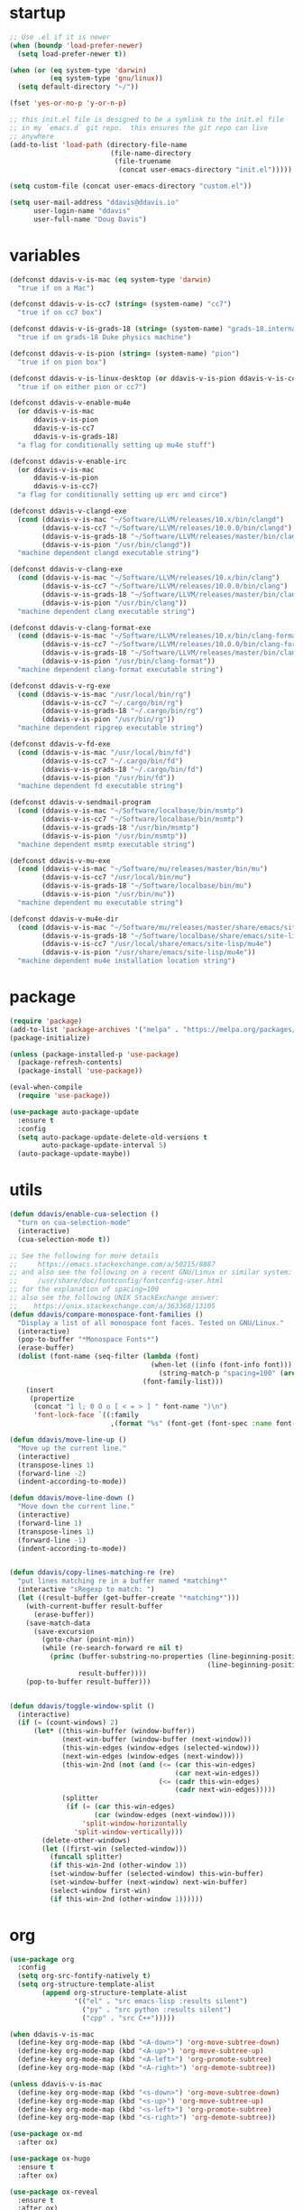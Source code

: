 #+AUTHOR: Doug Davis
#+STARTUP: indent

* startup

#+begin_src emacs-lisp :results silent
  ;; Use .el if it is newer
  (when (boundp 'load-prefer-newer)
    (setq load-prefer-newer t))

  (when (or (eq system-type 'darwin)
            (eq system-type 'gnu/linux))
    (setq default-directory "~/"))

  (fset 'yes-or-no-p 'y-or-n-p)

  ;; this init.el file is designed to be a symlink to the init.el file
  ;; in my `emacs.d` git repo.  this ensures the git repo can live
  ;; anywhere
  (add-to-list 'load-path (directory-file-name
                           (file-name-directory
                            (file-truename
                             (concat user-emacs-directory "init.el")))))

  (setq custom-file (concat user-emacs-directory "custom.el"))

  (setq user-mail-address "ddavis@ddavis.io"
        user-login-name "ddavis"
        user-full-name "Doug Davis")
#+end_src

* variables

#+begin_src emacs-lisp :results silent
  (defconst ddavis-v-is-mac (eq system-type 'darwin)
    "true if on a Mac")

  (defconst ddavis-v-is-cc7 (string= (system-name) "cc7")
    "true if on cc7 box")

  (defconst ddavis-v-is-grads-18 (string= (system-name) "grads-18.internal.phy.duke.edu")
    "true if on grads-18 Duke physics machine")

  (defconst ddavis-v-is-pion (string= (system-name) "pion")
    "true if on pion box")

  (defconst ddavis-v-is-linux-desktop (or ddavis-v-is-pion ddavis-v-is-cc7)
    "true if on either pion or cc7")

  (defconst ddavis-v-enable-mu4e
    (or ddavis-v-is-mac
        ddavis-v-is-pion
        ddavis-v-is-cc7
        ddavis-v-is-grads-18)
    "a flag for conditionally setting up mu4e stuff")

  (defconst ddavis-v-enable-irc
    (or ddavis-v-is-mac
        ddavis-v-is-pion
        ddavis-v-is-cc7)
    "a flag for conditionally setting up erc and circe")

  (defconst ddavis-v-clangd-exe
    (cond (ddavis-v-is-mac "~/Software/LLVM/releases/10.x/bin/clangd")
          (ddavis-v-is-cc7 "~/Software/LLVM/releases/10.0.0/bin/clangd")
          (ddavis-v-is-grads-18 "~/Software/LLVM/releases/master/bin/clangd")
          (ddavis-v-is-pion "/usr/bin/clangd"))
    "machine dependent clangd executable string")

  (defconst ddavis-v-clang-exe
    (cond (ddavis-v-is-mac "~/Software/LLVM/releases/10.x/bin/clang")
          (ddavis-v-is-cc7 "~/Software/LLVM/releases/10.0.0/bin/clang")
          (ddavis-v-is-grads-18 "~/Software/LLVM/releases/master/bin/clang")
          (ddavis-v-is-pion "/usr/bin/clang"))
    "machine dependent clang executable string")

  (defconst ddavis-v-clang-format-exe
    (cond (ddavis-v-is-mac "~/Software/LLVM/releases/10.x/bin/clang-format")
          (ddavis-v-is-cc7 "~/Software/LLVM/releases/10.0.0/bin/clang-format")
          (ddavis-v-is-grads-18 "~/Software/LLVM/releases/master/bin/clang-format")
          (ddavis-v-is-pion "/usr/bin/clang-format"))
    "machine dependent clang-format executable string")

  (defconst ddavis-v-rg-exe
    (cond (ddavis-v-is-mac "/usr/local/bin/rg")
          (ddavis-v-is-cc7 "~/.cargo/bin/rg")
          (ddavis-v-is-grads-18 "~/.cargo/bin/rg")
          (ddavis-v-is-pion "/usr/bin/rg"))
    "machine dependent ripgrep executable string")

  (defconst ddavis-v-fd-exe
    (cond (ddavis-v-is-mac "/usr/local/bin/fd")
          (ddavis-v-is-cc7 "~/.cargo/bin/fd")
          (ddavis-v-is-grads-18 "~/.cargo/bin/fd")
          (ddavis-v-is-pion "/usr/bin/fd"))
    "machine dependent fd executable string")

  (defconst ddavis-v-sendmail-program
    (cond (ddavis-v-is-mac "~/Software/localbase/bin/msmtp")
          (ddavis-v-is-cc7 "~/Software/localbase/bin/msmtp")
          (ddavis-v-is-grads-18 "/usr/bin/msmtp")
          (ddavis-v-is-pion "/usr/bin/msmtp"))
    "machine dependent msmtp executable string")

  (defconst ddavis-v-mu-exe
    (cond (ddavis-v-is-mac "~/Software/mu/releases/master/bin/mu")
          (ddavis-v-is-cc7 "/usr/local/bin/mu")
          (ddavis-v-is-grads-18 "~/Software/localbase/bin/mu")
          (ddavis-v-is-pion "/usr/bin/mu"))
    "machine dependent mu executable string")

  (defconst ddavis-v-mu4e-dir
    (cond (ddavis-v-is-mac "~/Software/mu/releases/master/share/emacs/site-lisp/mu4e")
          (ddavis-v-is-grads-18 "~/Software/localbase/share/emacs/site-lisp/mu4e")
          (ddavis-v-is-cc7 "/usr/local/share/emacs/site-lisp/mu4e")
          (ddavis-v-is-pion "/usr/share/emacs/site-lisp/mu4e"))
    "machine dependent mu4e installation location string")
#+end_src

* package

#+begin_src emacs-lisp :results silent
  (require 'package)
  (add-to-list 'package-archives '("melpa" . "https://melpa.org/packages/") t)
  (package-initialize)

  (unless (package-installed-p 'use-package)
    (package-refresh-contents)
    (package-install 'use-package))

  (eval-when-compile
    (require 'use-package))

  (use-package auto-package-update
    :ensure t
    :config
    (setq auto-package-update-delete-old-versions t
          auto-package-update-interval 5)
    (auto-package-update-maybe))
#+end_src

* utils

#+begin_src emacs-lisp :results silent
  (defun ddavis/enable-cua-selection ()
    "turn on cua-selection-mode"
    (interactive)
    (cua-selection-mode t))

  ;; See the following for more details
  ;;     https://emacs.stackexchange.com/a/50215/8887
  ;; and also see the following on a recent GNU/Linux or similar system:
  ;;     /usr/share/doc/fontconfig/fontconfig-user.html
  ;; for the explanation of spacing=100
  ;; also see the following UNIX StackExchange answer:
  ;;    https://unix.stackexchange.com/a/363368/13105
  (defun ddavis/compare-monospace-font-families ()
    "Display a list of all monospace font faces. Tested on GNU/Linux."
    (interactive)
    (pop-to-buffer "*Monospace Fonts*")
    (erase-buffer)
    (dolist (font-name (seq-filter (lambda (font)
                                     (when-let ((info (font-info font)))
                                       (string-match-p "spacing=100" (aref info 1))))
                                   (font-family-list)))
      (insert
       (propertize
        (concat "1 l; 0 O o [ < = > ] " font-name ")\n")
        'font-lock-face `((:family
                           ,(format "%s" (font-get (font-spec :name font-name) :family))))))))

  (defun ddavis/move-line-up ()
    "Move up the current line."
    (interactive)
    (transpose-lines 1)
    (forward-line -2)
    (indent-according-to-mode))

  (defun ddavis/move-line-down ()
    "Move down the current line."
    (interactive)
    (forward-line 1)
    (transpose-lines 1)
    (forward-line -1)
    (indent-according-to-mode))


  (defun ddavis/copy-lines-matching-re (re)
    "put lines matching re in a buffer named *matching*"
    (interactive "sRegexp to match: ")
    (let ((result-buffer (get-buffer-create "*matching*")))
      (with-current-buffer result-buffer
        (erase-buffer))
      (save-match-data
        (save-excursion
          (goto-char (point-min))
          (while (re-search-forward re nil t)
            (princ (buffer-substring-no-properties (line-beginning-position)
                                                   (line-beginning-position 2))
                   result-buffer))))
      (pop-to-buffer result-buffer)))


  (defun ddavis/toggle-window-split ()
    (interactive)
    (if (= (count-windows) 2)
        (let* ((this-win-buffer (window-buffer))
               (next-win-buffer (window-buffer (next-window)))
               (this-win-edges (window-edges (selected-window)))
               (next-win-edges (window-edges (next-window)))
               (this-win-2nd (not (and (<= (car this-win-edges)
                                           (car next-win-edges))
                                       (<= (cadr this-win-edges)
                                           (cadr next-win-edges)))))
               (splitter
                (if (= (car this-win-edges)
                       (car (window-edges (next-window))))
                    'split-window-horizontally
                  'split-window-vertically)))
          (delete-other-windows)
          (let ((first-win (selected-window)))
            (funcall splitter)
            (if this-win-2nd (other-window 1))
            (set-window-buffer (selected-window) this-win-buffer)
            (set-window-buffer (next-window) next-win-buffer)
            (select-window first-win)
            (if this-win-2nd (other-window 1))))))
#+end_src

* org

#+begin_src emacs-lisp :results silent
  (use-package org
    :config
    (setq org-src-fontify-natively t)
    (setq org-structure-template-alist
          (append org-structure-template-alist
                  '(("el" . "src emacs-lisp :results silent")
                    ("py" . "src python :results silent")
                    ("cpp" . "src C++")))))

  (when ddavis-v-is-mac
    (define-key org-mode-map (kbd "<A-down>") 'org-move-subtree-down)
    (define-key org-mode-map (kbd "<A-up>") 'org-move-subtree-up)
    (define-key org-mode-map (kbd "<A-left>") 'org-promote-subtree)
    (define-key org-mode-map (kbd "<A-right>") 'org-demote-subtree))

  (unless ddavis-v-is-mac
    (define-key org-mode-map (kbd "<s-down>") 'org-move-subtree-down)
    (define-key org-mode-map (kbd "<s-up>") 'org-move-subtree-up)
    (define-key org-mode-map (kbd "<s-left>") 'org-promote-subtree)
    (define-key org-mode-map (kbd "<s-right>") 'org-demote-subtree))

  (use-package ox-md
    :after ox)

  (use-package ox-hugo
    :ensure t
    :after ox)

  (use-package ox-reveal
    :ensure t
    :after ox)

  (use-package htmlize
    :ensure t)

  ;; (org-babel-do-load-languages
  ;;  'org-babel-load-languages
  ;;  '((python . t)))

  (define-key global-map "\C-ca" 'org-agenda)
  (setq org-agenda-files (list "~/Dropbox/org/agenda/"))
  (setq org-agenda-custom-commands
        '(("c" "Simple agenda view"
           ((agenda "")
            (alltodo "")))))
#+end_src

* projectile

#+begin_src emacs-lisp :results silent
  (use-package projectile
    :ensure t
    :config
    (projectile-mode +1)
    (define-key projectile-mode-map (kbd "C-c p") 'projectile-command-map))

  (defun ddavis/projectile-proj-find-function (dir)
    (let ((root (projectile-project-root dir)))
      (and root (cons 'transient root))))

  (with-eval-after-load 'project
    (add-to-list 'project-find-functions 'ddavis/projectile-proj-find-function))
#+end_src

* helm

#+begin_src emacs-lisp :results silent
  (use-package helm
    :ensure t
    :init (setq helm-autoresize-max-height 50
                helm-autoresize-min-height 30)
    :bind (("C-x C-f" . helm-find-files)
           ("C-x C-t" . find-file)
           ("C-x r b" . helm-bookmarks)
           ("C-x m" . helm-M-x)
           ("C-x b" . helm-buffers-list)
           :map helm-map
           ("<tab>" . helm-execute-persistent-action)
           :map helm-command-map
           ("r" . ddavis/helm-project-search))
    :config
    (require 'helm-config)
    (setq helm-split-window-in-side-p t
          helm-split-window-default-side 'below
          helm-idle-delay 0.0
          helm-input-idle-delay 0.01
          helm-quick-update t
          helm-ff-skip-boring-files t)
    (helm-autoresize-mode 1)
    (helm-mode 1))

  (setq helm-grep-ag-command (concat ddavis-v-rg-exe
                                     " --color=always"
                                     " --smart-case"
                                     " --no-heading"
                                     " --line-number %s %s %s")
        helm-grep-file-path-style 'relative)

  (defun ddavis/helm-rg (directory &optional with-types)
    "Search in DIRECTORY with ripgrep.
  With WITH-TYPES, ask for file types to search in."
    (interactive "P")
    (require 'helm-adaptive)
    (helm-grep-ag-1 (expand-file-name directory)
                    (helm-aif (and with-types
                                   (helm-grep-ag-get-types))
                        (helm-comp-read
                         "RG type: " it
                         :must-match t
                         :marked-candidates t
                         :fc-transformer 'helm-adaptive-sort
                         :buffer "*helm rg types*"))))

  (defun ddavis/helm-project-search (&optional with-types)
    "Search in current project with rippgrep.
  With WITH-TYPES, ask for file types to search in."
    (interactive "P")
    (ddavis/helm-rg (projectile-project-root) with-types))

  (use-package helm-projectile
    :ensure t
    :init (setq projectile-completion-system 'helm
                helm-split-window-in-side-p t)
    :bind (:map helm-command-map
                ("p" . helm-projectile))
    :demand)

  (use-package helm-fd
    :ensure t
    :demand
    :init (setq helm-fd-cmd ddavis-v-fd-exe)
    :bind (:map helm-command-map
                ("/" . helm-fd)
                ("f" . helm-fd-project)))

  (use-package helm-descbinds
    :ensure t
    :demand
    :bind (("C-h b" . helm-descbinds)))
#+end_src

* eshell

#+begin_src emacs-lisp :results silent
  (defun eshell-here ()
    "Opens up a new shell in the directory associated with the
  current buffer's file. The eshell is renamed to match that
  directory to make multiple eshell windows easier."
    (interactive)
    (let* ((height (/ (window-total-height) 3)))
      (split-window-vertically (- height))
      (other-window 1)
      (eshell "new")
      (insert (concat "ls"))
      (eshell-send-input)))
  (bind-key "C-!" 'eshell-here)

  (defun eshell/clear ()
    (let ((inhibit-read-only t))
      (erase-buffer)))

  (defun eshell/close ()
    (delete-window))
#+end_src

* company

#+begin_src emacs-lisp :results silent
  (use-package company
    :ensure t
    :init
    :config
    (setq company-clang-executable ddavis-v-clang-exe)
    (setq company-minimum-prefix-length 2) ;; default is 3
    (setq company-idle-delay 0.1) ;; default is 0.2
    (add-hook 'emacs-lisp-mode-hook 'company-mode)
    (add-hook 'python-mode-hook 'company-mode)
    (add-hook 'mu4e-compose-mode-hook 'company-mode)
    (add-hook 'sh-mode-hook 'company-mode)
    (add-hook 'LaTeX-mode-hook 'company-mode))
#+end_src

* version control

Basically just [[https://magit.vc/][magit]].

#+begin_src emacs-lisp :results silent
  (setq vc-follow-symlinks t)

  (use-package magit
    :ensure t
    :bind ("C-x g" . 'magit-status)
    :demand)

  (defun ddavis/magit-kill-buffers ()
    "See `https://manuel-uberti.github.io/emacs/2018/02/17/magit-bury-buffer/'"
    (interactive)
    (let ((buffers (magit-mode-get-buffers)))
      (magit-restore-window-configuration)
      (mapc #'kill-buffer buffers)))
  (bind-key "q" #'ddavis/magit-kill-buffers magit-status-mode-map)
#+end_src

* lsp and eglot

Configuration for [[https://github.com/emacs-lsp/lsp-mode][lsp-mode]] or [[https://github.com/joaotavora/eglot][eglot]].

#+begin_src emacs-lisp :results silent
  (setq read-process-output-max (* 2 1024 1024))

  (use-package lsp-mode
    :ensure t
    :commands lsp
    :init
    (setq lsp-clients-clangd-executable ddavis-v-clangd-exe)
    (setq lsp-prefer-capf t)
    (setq lsp-enable-on-type-formatting nil)
    (setq lsp-auto-guess-root t))

  (use-package lsp-ui
    :ensure t
    :commands lsp-ui-mode
    :init
    (setq lsp-ui-sideline-show-hover nil))

  (use-package lsp-python-ms
    :ensure t)

  (use-package company-lsp
    :ensure t
    :commands company-lsp)

  (use-package eglot
    :ensure t
    :config)
#+end_src

* python

#+begin_src emacs-lisp :results silent
  (use-package pyvenv
    :ensure t
    :config
    (setenv "WORKON_HOME" "~/.pyenv/versions"))

  (defun ddavis/get-pyvenv-name ()
    "grab the name of the active pyvenv (nil if not defined)"
    (when pyvenv-virtual-env
      (car (last (split-string (directory-file-name pyvenv-virtual-env) "/")))))

  (defun ddavis/py-auto-lsp ()
    "turn on lsp mode in a Python project by trying to
  automatically determine which pyenv virtual environment to
  activate based on the project name"
    (interactive)
    (if (and pyvenv-virtual-env
             (file-directory-p pyvenv-virtual-env)
             (string= projectile-project-name (ddavis/get-pyvenv-name)))
        (lsp)
      (pyvenv-workon (projectile-project-name))
      (if (file-directory-p pyvenv-virtual-env)
          (lsp)
        (message (format "%s does not exist, set env manually"
                         pyvenv-virtual-env))
        (call-interactively #'pyvenv-workon)
        (lsp))))

  (use-package elpy
    :ensure t)

  (use-package blacken
    :ensure t)

  (defun ddavis/eglot-prep-for-python ()
    "prepare python eglot setup"
    (interactive)
    (setq company-backends (cons 'company-capf (remove 'company-capf company-backends)))
    (add-to-list 'eglot-server-programs '(python-mode . ("pyls"))))
#+end_src

* c++

#+begin_src emacs-lisp :results silent
  (add-to-list 'auto-mode-alist '("\\.h\\'" . c++-mode))
  (add-to-list 'auto-mode-alist '("\\.icc\\'" . c++-mode))

  (defun ddavis/eglot-prep-for-cpp ()
    "enable variables and hooks for eglot cpp IDE"
    (interactive)
    (setq company-backends (cons 'company-capf (remove 'company-capf company-backends)))
    (add-to-list 'eglot-server-programs `((c++-mode cc-mode) ,ddavis-v-clangd-exe)))

  (use-package clang-format
    :ensure t
    :config
    (setq clang-format-executable ddavis-v-clang-format-exe))

  (use-package modern-cpp-font-lock
    :ensure t
    :hook (c++-mode . modern-c++-font-lock-mode))
#+end_src

* TeX

#+begin_src emacs-lisp :results silent
  (setq-default TeX-master nil)

  (setq font-latex-fontify-sectioning 1.0
        font-latex-fontify-script nil)

  (use-package helm-bibtex
    :ensure t)

  (use-package company-bibtex
    :ensure t)

  (when ddavis-v-is-mac
    (add-to-list 'company-backends 'company-bibtex)
    (setq company-bibtex-bibliography
          '("/Users/ddavis/Desktop/thesis/biblio/refs.bib"))
    (setq bibtex-completion-bibliography
          '("/Users/ddavis/Desktop/thesis/biblio/refs.bib")))

  (defun ddavis/work-on-thesis ()
    (interactive)
    (add-hook 'LaTeX-mode-hook 'turn-on-reftex)
    (setq reftex-plug-into-AUCTeX t)
    (when (file-exists-p "~/Desktop/thesis/dissertation.tex")
      (find-file "~/Desktop/thesis/dissertation.tex"))
    (when (file-exists-p "~/Documents/thesis/dissertation.tex")
      (find-file "~/Documents/thesis/dissertation.tex")))
#+end_src

* spell

Add some flyspell hooks for a few modes.

#+begin_src emacs-lisp :results silent
  (mapc
   (lambda (language-mode-hook)
     (add-hook language-mode-hook 'flyspell-mode))
   '(org-mode-hook
     LaTeX-mode-hook
     markdown-mode-hook
     message-mode-hook
     mu4e-compose-mode-hook))
#+end_src

* looks
** themes

#+begin_src emacs-lisp :results silent
  (setq custom-safe-themes t)

  ;; currently using my fork of emacs-theme-gruvbox
  ;; (use-package gruvbox
  ;;   :load-path "~/Software/emacs-theme-gruvbox"
  ;;   :demand t)
  ;; (add-to-list 'custom-theme-load-path "~/Software/emacs-theme-gruvbox")
  ;; (load-theme 'gruvbox t)

  (use-package gruvbox-theme
    :ensure t
    :config
    (load-theme 'gruvbox t))

  (let ((line (face-attribute 'mode-line :underline)))
    (set-face-attribute 'mode-line           nil :overline   line)
    (set-face-attribute 'mode-line-inactive  nil :overline   line)
    (set-face-attribute 'mode-line-inactive  nil :underline  line)
    (set-face-attribute 'mode-line           nil :box        nil)
    (set-face-attribute 'mode-line-inactive  nil :box        nil)
    (set-face-attribute 'mode-line-buffer-id nil :box        nil))

  (global-display-line-numbers-mode)
  (setq column-number-mode t)
#+end_src

** fonts

#+begin_src emacs-lisp :results silent
  (when window-system

    (when ddavis-v-is-cc7
      (set-face-attribute 'default nil
                          :family "Source Code Pro"
                          :weight 'semibold
                          :height 130))

    (when ddavis-v-is-mac
      (setq mac-allow-anti-aliasing t)
      (set-face-attribute 'default nil
                          :family "SF Mono"
                          :weight 'regular
                          :height 120))

    (when ddavis-v-is-pion
      (set-face-attribute 'default nil
                          :family "Source Code Pro"
                          :weight 'semibold
                          :height 130))

    (add-to-list 'default-frame-alist '(height . 72))
    (add-to-list 'default-frame-alist '(width . 234)))
#+end_src

** extend

from https://github.com/emacs-helm/helm/issues/2213; Fix issue with
the new :extend face attribute in emacs-27 Prefer to extend to EOL as
in previous emacs.

#+begin_src emacs-lisp :results silent
  (defun tv/extend-faces-matching (regexp)
    (cl-loop for f in (face-list)
             for face = (symbol-name f)
             when (and (string-match regexp face)
                       (eq (face-attribute f :extend t 'default)
                           'unspecified))
             do (set-face-attribute f nil :extend t)))

  (defun ddavis/init-extend-faces ()
    (when (fboundp 'set-face-extend)
      (with-eval-after-load "mu4e"
        (tv/extend-faces-matching "\\`mu4e"))
      (with-eval-after-load "org"
        (tv/extend-faces-matching "\\`org"))
      (with-eval-after-load "magit"
        (tv/extend-faces-matching "\\`magit"))
      (with-eval-after-load "helm"
        (tv/extend-faces-matching "\\`helm"))))

  (ddavis/init-extend-faces)
#+end_src

* auth

Setting up authentication with encryption

#+begin_src emacs-lisp :results silent
  (require 'epa-file)
  ;; authinfo
  (setq auth-sources '("~/.emacs.d/.authinfo.gpg"))
  (if ddavis-v-is-mac
      (custom-set-variables '(epg-gpg-program "/usr/local/bin/gpg"))
    (custom-set-variables '(epg-gpg-program "/usr/bin/gpg2")))
  (epa-file-enable)
#+end_src

* misc

Miscellaneous stiff that should probably be better sorted.

#+begin_src emacs-lisp :results silent
  ;; misc seq's
  (setq ring-bell-function 'ignore)
  (setq echo-keystrokes 0.001)
  (setq inhibit-startup-screen t)
  (setq tramp-default-method "ssh")
  (setq-default show-paren-delay 0)
  (setq-default indent-tabs-mode nil)

  ;; we don't like Emacs backups
  (setq auto-save-list-file-prefix nil
        create-lockfiles nil
        auto-save-list-file-prefix nil
        backup-by-copying t
        backup-directory-alist '(("." . "~/.saves"))
        delete-old-versions t
        kept-new-versions 3
        kept-old-versions 2
        version-control t)

  (scroll-bar-mode -1)
  (tool-bar-mode -1)
  (tooltip-mode -1)
  (menu-bar-mode -1)
  (show-paren-mode 1)

  ;; some key bindings which don't require any external packages.
  (global-set-key (kbd "C-c q") 'auto-fill-mode)
  (global-set-key (kbd "C-x \\") 'ddavis/toggle-window-split)

  (use-package neotree
    :ensure t
    :config
    (global-set-key [f8] 'neotree-project-dir)
    (setq neo-theme (if (display-graphic-p) 'icons 'arrow)
          neo-smart-open t
          neo-autorefresh nil))

  (use-package which-key
    :ensure t
    :hook (after-init . which-key-mode))

  (use-package yasnippet
    :ensure t
    :config
    (yas-global-mode 1))

  (use-package yasnippet-snippets
    :ensure t)

  (use-package iedit
    :ensure t
    :bind ("C-c ;" . 'iedit-mode))

  (use-package cmake-mode
    :ensure t)

  (use-package markdown-mode
    :ensure t)

  (use-package yaml-mode
    :ensure t)

  (use-package deadgrep
    :ensure t)

  (use-package ace-window
    :ensure t
    :bind ("M-o" . 'ace-window))

  (defun ddavis/cleanup-tramp ()
    (interactive)
    (tramp-cleanup-all-buffers)
    (tramp-cleanup-all-connections)
    (setq default-directory "~/."))
#+end_src

* elfeed

#+begin_src emacs-lisp :results silent
  (use-package elfeed
    :ensure t
    :bind ("C-x w" . 'elfeed)
    :config
    (setq elfeed-feeds
          '(("https://planet.scipy.org/feed.xml" python)
            ("https://planet.emacslife.com/atom.xml" emacs)
            ("https://ddavis.io/index.xml" blog)
            ("http://pragmaticemacs.com/feed/" emacs)
            ("http://feeds.podtrac.com/zKq6WZZLTlbM" nyt podcast)
            ("https://www.npr.org/rss/podcast.php?id=510310" npr podcast)
            ("https://www.npr.org/rss/podcast.php?id=510318" npr podcast)))

    (defvar ddavis-v-podcast-speed "1.33")

    (defun elfeed-play-enclosure-with-mpv ()
      "Play enclosure link with mpv."
      (interactive)
      (let ((speed ddavis-v-podcast-speed)
            (podcast-link (nth 0 (car (elfeed-entry-enclosures elfeed-show-entry)))))
        (message "Opening %s with with mpv..." podcast-link)
        (start-process "elfeed-mpv" nil "mpv"
                       "--speed" speed
                       podcast-link)))

    ;; Entries older than 2 weeks are marked as read
    (add-hook 'elfeed-new-entry-hook
              (elfeed-make-tagger :before "3 weeks ago"
                                  :remove 'unread))

    (setq-default elfeed-search-filter "@10-days-ago"))
#+end_src

* delete whitespace

#+begin_src emacs-lisp :results silent
  (mapc
   (lambda (language-mode-hook)
     (add-hook language-mode-hook
               (lambda ()
                 (add-to-list 'write-file-functions 'delete-trailing-whitespace))))
   '(text-mode-hook
     c-mode-common-hook
     emacs-lisp-mode-hook
     python-mode-hook
     markdown-mode-hook
     bash-mode-hook
     sh-mode-hook
     cmake-mode-hook
     fundamental-mode-hook
     LaTeX-mode-hook))
#+end_src

* browser

#+begin_src emacs-lisp :results silent
  (when ddavis-v-is-cc7
    (setq browse-url-browser-function 'browse-url-generic
          browse-url-generic-program "/home/ddavis/Software/localbase/bin/firefox"))

  (when ddavis-v-is-pion
    (setq browse-url-browser-function 'browse-url-generic
          browse-url-generic-program "firefox-developer-edition"))
#+end_src

* dired

#+begin_src emacs-lisp :results silent
  (use-package all-the-icons
    :ensure t)

  (use-package all-the-icons-dired
    :ensure t
    :config
    (add-hook 'dired-mode-hook 'all-the-icons-dired-mode))

  (add-hook 'dired-mode-hook
            (lambda () (local-set-key (kbd "q") #'kill-current-buffer)))
#+end_src

* macOS

Some configuration specific to using Emacs on macOS.

#+begin_src emacs-lisp :results silent
  (defun ddavis/delete-frame-or-window ()
    "if we have multiple frames delete the current one, if only one
  delete the window; this is really just for binding Command+w to
  behave similar to other macOS applications."
    (interactive)
    (if (< (count-windows) 2)
        (delete-frame)
      (delete-window)))

  (defun ddavis/switch-to-or-start-gnus ()
    "if we have a '*Group*' buffer go and and switch to it; if not
  spin up gnus. just for binding to s-u on macOS."
    (interactive)
    (if (get-buffer "*Group*")
        (switch-to-buffer "*Group*")
      (gnus)))

  (when ddavis-v-is-mac
    (use-package exec-path-from-shell
      :ensure t
      :config
      (setq exec-path-from-shell-variables '("PATH"  "MANPATH" "SHELL"))
      (exec-path-from-shell-initialize))

    (when (display-graphic-p)
      (setq-default ns-alternate-modifier 'meta)
      (setq-default mac-option-modifier 'meta)
      (setq-default ns-right-alternate-modifier nil)
      (setq-default ns-command-modifier 'super)
      (setq-default mac-command-modifier 'super)
      (setq-default ns-function-modifier 'hyper)
      (setq-default mac-function-modifier 'hyper))

    (global-unset-key (kbd "s-t"))
    (global-set-key [(meta shift up)]  'ddavis/move-line-up)
    (global-set-key [(meta shift down)]  'ddavis/move-line-down)
    (global-set-key (kbd "s-\\") 'ddavis/toggle-window-split)
    (global-set-key (kbd "s-1") 'delete-other-windows)
    (global-set-key (kbd "s-2") 'split-window-below)
    (global-set-key (kbd "s-3") 'split-window-right)
    (global-set-key (kbd "s-4") 'mu4e)
    (global-set-key (kbd "s-f") 'helm-find-files)
    (global-set-key (kbd "s-p") 'helm-projectile)
    (global-set-key (kbd "s-r") 'ddavis/helm-project-search)
    (global-set-key (kbd "s-o") 'other-window)
    (global-set-key (kbd "s-/") 'previous-buffer)
    (global-set-key (kbd "s-b") 'helm-buffers-list)
    (global-set-key (kbd "s-g") 'magit-status)
    (global-set-key (kbd "s-t") 'neotree-toggle)
    (global-set-key (kbd "s-w") 'ddavis/delete-frame-or-window)
    (global-set-key (kbd "s-u") 'ddavis/switch-to-or-start-gnus)

    (setq browse-url-browser-function 'browse-url-default-macosx-browser))
#+end_src

* email
** sending mail

#+begin_src emacs-lisp :results silent
  (setq message-send-mail-function 'message-send-mail-with-sendmail
        message-sendmail-f-is-evil t
        message-sendmail-extra-arguments '("--read-envelope-from")
        message-kill-buffer-on-exit t)

  (setq sendmail-program ddavis-v-sendmail-program)

  (defun ddavis/reset-standard-name-and-email ()
    (interactive)
    (setq user-mail-address "ddavis@ddavis.io"
          user-email-address "ddavis@ddavis.io"
          user-full-name "Doug Davis"))
#+end_src

** indexing mail with mu4e

My [[https://www.djcbsoftware.nl/code/mu/mu4e.html][mu4e]] setup

#+begin_src emacs-lisp :results silent
  (with-eval-after-load "mm-decode"
    (add-to-list 'mm-discouraged-alternatives "text/html")
    (add-to-list 'mm-discouraged-alternatives "text/richtext"))

  (when ddavis-v-enable-mu4e
    (add-to-list 'load-path ddavis-v-mu4e-dir)
    (require 'mu4e)

    (setq mu4e-mu-binary ddavis-v-mu-exe)

    (setq mu4e-change-filenames-when-moving t
          mu4e-get-mail-command "true"
          mu4e-update-interval 120
          mu4e-maildir "~/.mail"
          mu4e-confirm-quit nil
          mu4e-context-policy 'pick-first
          mu4e-change-filenames-when-moving t)

    (defun ddavis/mu4e-jump-via-helm ()
      (interactive)
      (let ((maildir (helm-comp-read "Maildir: " (mu4e-get-maildirs))))
        (mu4e-headers-search (format "maildir:\"%s\"" maildir))))

    (define-key global-map (kbd "C-c 4") 'mu4e)
    (define-key mu4e-headers-mode-map "j" 'ddavis/mu4e-jump-via-helm)
    (define-key mu4e-view-mode-map "j" 'ddavis/mu4e-jump-via-helm)
    (define-key mu4e-main-mode-map "j" 'ddavis/mu4e-jump-via-helm)
    (define-key mu4e-headers-mode-map (kbd "C-c k") 'mu4e-kill-update-mail)
    (define-key mu4e-view-mode-map (kbd "C-c k") 'mu4e-kill-update-mail)
    (define-key mu4e-main-mode-map (kbd "C-c k") 'mu4e-kill-update-mail)
    (define-key mu4e-headers-mode-map "d" 'mu4e-headers-mark-for-delete)
    (define-key mu4e-headers-mode-map "D" 'mu4e-headers-mark-for-trash)
    (define-key mu4e-view-mode-map "d" 'mu4e-view-mark-for-delete)
    (define-key mu4e-view-mode-map "D" 'mu4e-view-mark-for-trash)

    (setq mu4e-contexts
          `( ,(make-mu4e-context
               :name "cern"
               :enter-func (lambda () (mu4e-message "Entering CERN context"))
               :leave-func (lambda () (ddavis/reset-standard-name-and-email))
               :match-func (lambda (msg)
                             (when msg
                               (string-match-p "^/cern" (mu4e-message-field msg :maildir))))
               :vars '( ( user-mail-address      . "ddavis@cern.ch" )
                        ( user-email-address     . "ddavis@cern.ch" )
                        ( user-full-name         . "Doug Davis" )
                        ( mu4e-trash-folder      . "/cern/Trash" )
                        ( mu4e-sent-folder       . "/cern/Sent" )
                        ( mu4e-drafts-folder     . "/cern/Drafts" )
                        ( mu4e-reply-to-address  . "ddavis@cern.ch" )))

             ,(make-mu4e-context
               :name "duke"
               :enter-func (lambda () (mu4e-message "Entering Duke context"))
               :leave-func (lambda () (ddavis/reset-standard-name-and-email))
               :match-func (lambda (msg)
                             (when msg
                               (string-match-p "^/duke" (mu4e-message-field msg :maildir))))
               :vars '( ( user-mail-address       . "ddavis@phy.duke.edu" )
                        ( user-email-address      . "ddavis@phy.duke.edu" )
                        ( user-full-name          . "Doug Davis" )
                        ( mu4e-trash-folder       . "/duke/Trash" )
                        ( mu4e-sent-folder        . "/duke/Sent" )
                        ( mu4e-drafts-folder      . "/duke/Drafts" )
                        ( mu4e-reply-to-address   . "ddavis@phy.duke.edu" )))))

    (when (or ddavis-v-is-mac ddavis-v-is-cc7 ddavis-v-is-pion)
      (add-to-list 'mu4e-contexts
                   (make-mu4e-context
                    :name "gmail"
                    :enter-func (lambda () (mu4e-message "Entering Gmail context"))
                    :leave-func (lambda () (ddavis/reset-standard-name-and-email))
                    :match-func (lambda (msg)
                                  (when msg
                                    (string-match-p "^/gmail" (mu4e-message-field msg :maildir))))
                    :vars '( ( user-mail-address           . "douglas.davis.092@gmail.com" )
                             ( user-email-address          . "douglas.davis.092@gmail.com" )
                             ( user-full-name              . "Doug Davis" )
                             ( mu4e-trash-folder           . "/gmail/_blackhole" )
                             ( mu4e-sent-folder            . "/gmail/[Gmail]/Sent Mail" )
                             ( mu4e-drafts-folder          . "/gmail/_blackhole" )
                             ( mu4e-reply-to-address       . "douglas.davis.092@gmail.com" ))))
      (add-to-list 'mu4e-contexts
                   (make-mu4e-context
                    :name "fastmail"
                    :enter-func (lambda () (mu4e-message "Entering FastMail context"))
                    :leave-func (lambda () (mu4e-message "Leaving FastMail context"))
                    :match-func (lambda (msg)
                                  (when msg
                                    (string-match-p "^/fastmail" (mu4e-message-field msg :maildir))))
                    :vars '( ( user-mail-address      . "ddavis@ddavis.io" )
                             ( user-email-address     . "ddavis@ddavis.io" )
                             ( user-full-name         . "Doug Davis" )
                             ( mu4e-trash-folder      . "/fastmail/Trash" )
                             ( mu4e-sent-folder       . "/fastmail/Sent" )
                             ( mu4e-drafts-folder     . "/fastmail/Drafts" )
                             ( mu4e-reply-to-address  . "ddavis@ddavis.io" )))))


    (setq mu4e-bookmarks ())
    (add-to-list 'mu4e-bookmarks
                 (make-mu4e-bookmark
                  :name "Unread short"
                  :query "flag:unread and (m:/duke* or m:/cern* or m:/fastmail/INBOX or m:/gmail/INBOX*)"
                  :key ?u))
    (add-to-list 'mu4e-bookmarks
                 (make-mu4e-bookmark
                  :name "Recent personal"
                  :query "date:14d..now and (m:/fastmail/INBOX or m:/gmail/INBOX*)"
                  :key ?p))
    (add-to-list 'mu4e-bookmarks
                 (make-mu4e-bookmark
                  :name "Unread all"
                  :query "flag:unread and not flag:trashed"
                  :key ?U))
    (add-to-list 'mu4e-bookmarks
                 (make-mu4e-bookmark
                  :name "INBOXes"
                  :query "m:/duke/INBOX or m:/cern/INBOX or m:/fastmail/INBOX or m:/gmail/INBOX"
                  :key ?i))
    (add-to-list 'mu4e-bookmarks
                 (make-mu4e-bookmark
                  :name "Last day's work"
                  :query "date:1d..now and not m:/fastmail* and not m:/gmail*"
                  :key ?w))
    (add-to-list 'mu4e-bookmarks
                 (make-mu4e-bookmark
                  :name "Recent work"
                  :query "date:3d..now and not m:/fastmail* and not m:/gmail*"
                  :key ?r))
    (add-to-list 'mu4e-bookmarks
                 (make-mu4e-bookmark
                  :name "Duke recent"
                  :query "date:5d..now and m:/duke*"
                  :key ?d))
    (add-to-list 'mu4e-bookmarks
                 (make-mu4e-bookmark
                  :name "CERN recent"
                  :query "date:2d..now and m:/cern*"
                  :key ?c))
    (add-to-list 'mu4e-bookmarks
                 (make-mu4e-bookmark
                  :name "Emacs"
                  :query "m:/fastmail/Lists/emacs-devel or m:/fastmail/Lists/help-gnu-emacs"
                  :key ?e))
    (add-to-list 'mu4e-bookmarks
                 (make-mu4e-bookmark
                  :name "Last 1 day"
                  :query "date:1d..now"
                  :key ?1))
    (add-to-list 'mu4e-bookmarks
                 (make-mu4e-bookmark
                  :name "Last 3 days"
                  :query "date:3d..now"
                  :key ?3))
    (add-to-list 'mu4e-bookmarks
                 (make-mu4e-bookmark
                  :name "Last 7 days"
                  :query "date:1w..now"
                  :key ?7))

    (setq mu4e-compose-reply-ignore-address
          '("notifications@github\\.com"
            "ddavis@ddavis\\.io"
            "ddavis@phy\\.duke\\.edu"
            "douglas\\.davis\\.092@gmail\\.com"
            "douglas\\.davis@duke\\.edu"
            "douglas\\.davis@cern\\.ch"
            "ddavis@cern\\.ch"))

    (setq w3m-default-desplay-inline-images t)

    (defun mu4e-action-view-in-w3m ()
      "View the body of the message in emacs w3m."
      (interactive)
      (w3m-browse-url (concat "file://"
                              (mu4e~write-body-to-html (mu4e-message-at-point t)))))
    (define-key mu4e-view-mode-map (kbd "M") 'mu4e-action-view-in-w3m)

    (defun ddavis/mu4e-toggle-gnus ()
      (interactive)
      (setq mu4e-view-use-gnus (not mu4e-view-use-gnus)))

    (define-key mu4e-headers-mode-map (kbd "C-c g") 'ddavis/mu4e-toggle-gnus)


    ;; (when ddavis-v-enable-mu4e
    ;;   (use-package visual-fill-column
    ;;     :ensure t
    ;;     :after mu4e
    ;;     :hook ((visual-line-mode . visual-fill-column-mode)
    ;;            (mu4e-view-mode . visual-line-mode))
    ;;     :config
    ;;     (add-hook 'mu4e-view-mode-hook
    ;;               (lambda () (setq-local fill-column 98))))

    ;; (use-package mu4e-maildirs-extension
    ;;   :ensure t
    ;;   :after mu4e
    ;;   :config
    ;;   (mu4e-maildirs-extension)))

    )

#+end_src

(when ddavis-v-enable-mu4e
  (require 'ddavis-mu4e))
(when ddavis-v-enable-irc
  (require 'ddavis-irc))
* irc

I haven't really been able to make up my mind on using the builtin
Emacs IRC client [[https://www.emacswiki.org/emacs/ERC][ERC]] or the third party client [[https://github.com/jorgenschaefer/circe][Circe]]. This configures
usage of both.

#+begin_src emacs-lisp :results silent
  (use-package password-store
    :when ddavis-v-enable-irc
    :ensure t)

  (defun ddavis/irc-pw-freenode (server)
    (password-store-get "Freenode"))

  (defun ddavis/irc-pw-gitter (server)
    (password-store-get "Gitter"))

  (use-package circe
    :when ddavis-v-enable-irc
    :ensure t
    :config
    (setq circe-reduce-lurker-spam t
          circe-network-options
          `(("Freenode"
             :nick "ddavis"
             :nickserv-password ddavis/irc-pw-freenode
             :nickserv-identify-confirmation "Freenode password accepted for ddavis"
             :tls t)
            ("Gitter"
             :server-buffer-name "Gitter"
             :host "irc.gitter.im"
             :port "6697"
             :nick "douglasdavis"
             :pass ddavis/irc-pw-gitter
             :tls t)))
    (require 'circe-color-nicks)

    (setq circe-color-nicks-pool-type
          '("#fb4934" "#b8bb26" "#fabd2f" "#83a598" "#d3869b" "#8ec07c" "#fe8019"
            "#cc241d" "#98971a" "#d79921" "#458588" "#b16286" "#689d6a" "#d65d0e"))

    (enable-circe-color-nicks)
    (setq circe-use-cycle-completion t
          circe-format-say "<{nick}> {body}"
          circe-color-nicks-everywhere t)
    (setq helm-mode-no-completion-in-region-in-modes
          '(circe-channel-mode
            circe-query-mode
            circe-server-mode))

    (defun ddavis/circe-prompt ()
      (lui-set-prompt
       (concat (propertize (concat "[" (buffer-name) "] >")
                           'face 'circe-prompt-face)
               " ")))
    (add-hook 'circe-chat-mode-hook 'ddavis/circe-prompt))

  (use-package helm-circe
    :when ddavis-v-enable-irc
    :after circe
    :ensure t
    :bind (:map helm-command-map ("i" . helm-circe))
    :config
    (when ddavis-v-is-mac
      (global-set-key (kbd "s-i") 'helm-circe)))

  (use-package erc
    :when ddavis-v-enable-irc
    :config
    (setq erc-hide-list '("JOIN" "PART" "QUIT")
          erc-user-full-name "Doug Davis"
          erc-prompt-for-password nil
          erc-track-enable-keybindings nil
          erc-kill-server-buffer-on-quit t
          erc-kill-buffer-on-part t
          erc-prompt (lambda () (concat "[" (buffer-name) "] >"))))

  (with-eval-after-load 'erc-faces
    (set-face-attribute 'erc-nick-default-face :bold nil))

  (defun ddavis/erc-start-or-switch ()
    (interactive)
    (if (get-buffer "irc.freenode.net:6667")
        (switch-to-buffer "irc.freenode.net:6667")
      (when (y-or-n-p "Start? ")
        (erc :server "irc.freenode.net" :port 6667 :nick "ddavis"))))

  (use-package erc-hl-nicks
    :when ddavis-v-enable-irc
    :after erc)
#+end_src

end

